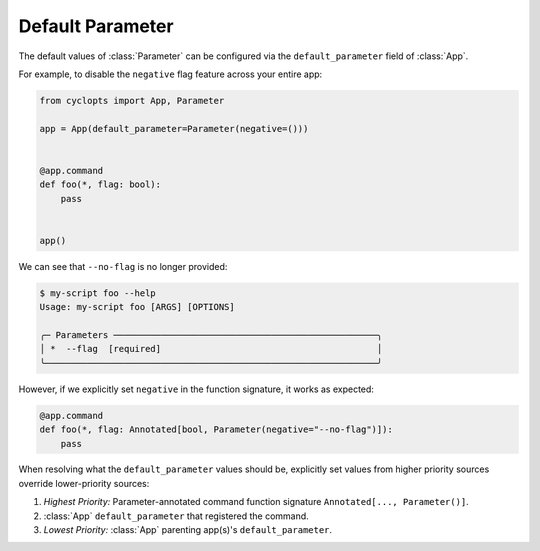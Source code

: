=================
Default Parameter
=================
The default values of :class:`Parameter` can be configured via the ``default_parameter`` field of :class:`App`.

For example, to disable the ``negative`` flag feature across your entire app:

.. code-block:: python

   from cyclopts import App, Parameter

   app = App(default_parameter=Parameter(negative=()))


   @app.command
   def foo(*, flag: bool):
       pass


   app()

We can see that ``--no-flag`` is no longer provided:

.. code-block::

   $ my-script foo --help
   Usage: my-script foo [ARGS] [OPTIONS]

   ╭─ Parameters ──────────────────────────────────────────────────╮
   │ *  --flag  [required]                                         │
   ╰───────────────────────────────────────────────────────────────╯

However, if we explicitly set ``negative`` in the function signature, it works as expected:


.. code-block::

   @app.command
   def foo(*, flag: Annotated[bool, Parameter(negative="--no-flag")]):
       pass


When resolving what the ``default_parameter`` values should be, explicitly set values from higher priority sources override lower-priority sources:

1. *Highest Priority:* Parameter-annotated command function signature ``Annotated[..., Parameter()]``.
2. :class:`App` ``default_parameter`` that registered the command.
3. *Lowest Priority:* :class:`App` parenting app(s)'s ``default_parameter``.
